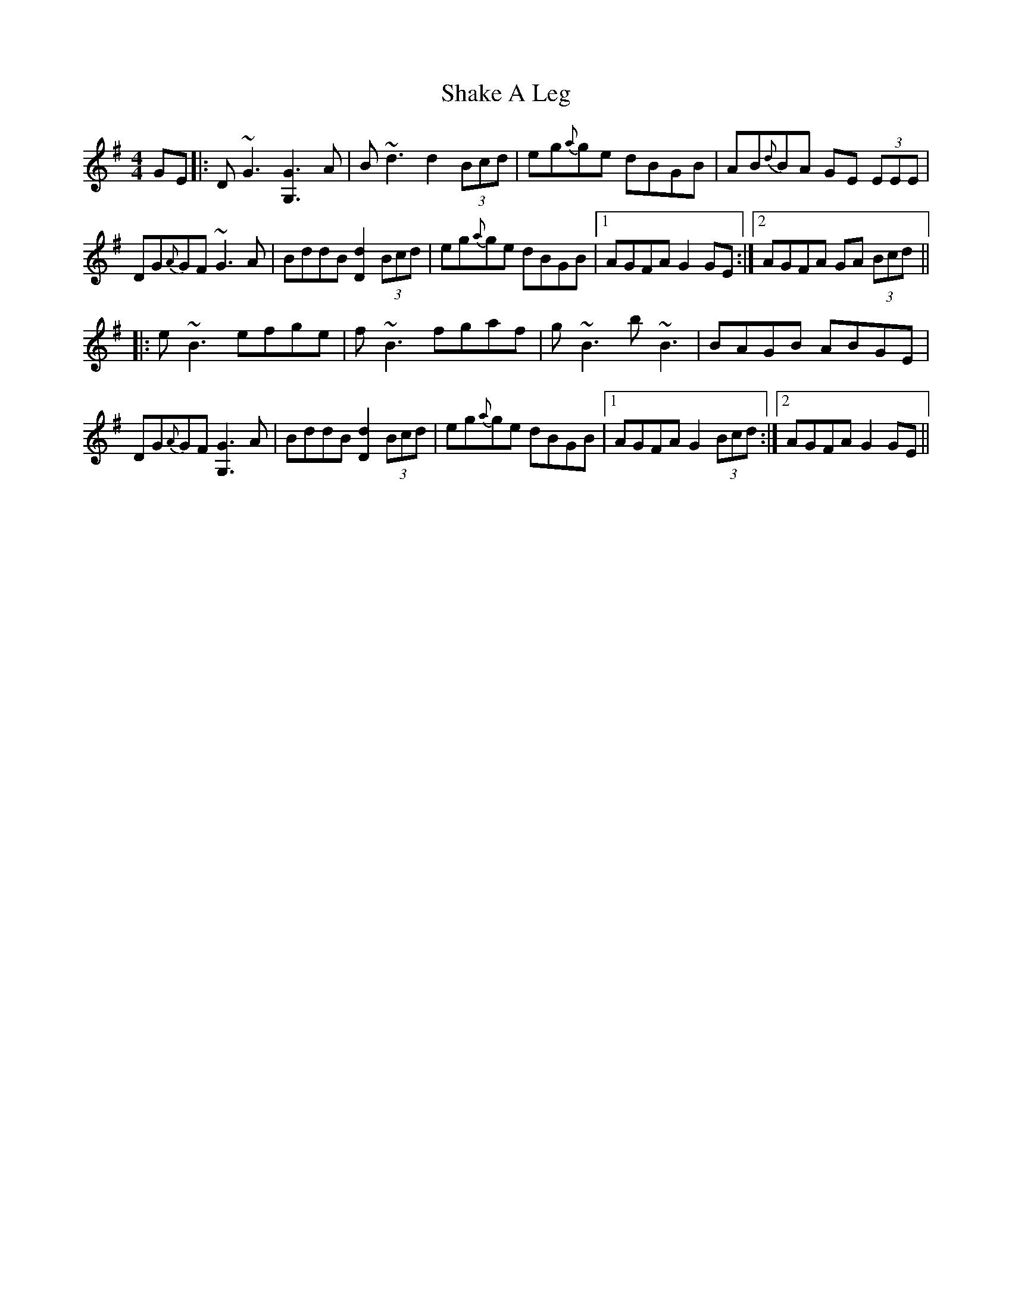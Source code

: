 X: 36586
T: Shake A Leg
R: reel
M: 4/4
K: Gmajor
GE|:D ~G3 [G3G,3] A|B ~d3 d2 (3Bcd|eg{a}ge dBGB|AB{d}BA GE (3EEE|
DG{A}GF ~G3 A|BddB [d2D2] (3Bcd|eg{a}ge dBGB|1 AGFA G2 GE:|2 AGFA GA (3Bcd||
|:e~B3 efge|f~B3 fgaf|g~B3 b~B3|BAGB ABGE|
DG{A}GF [G3G,3] A|BddB [d2D2] (3Bcd|eg{a}ge dBGB|1 AGFA G2 (3Bcd:|2 AGFA G2 GE||

